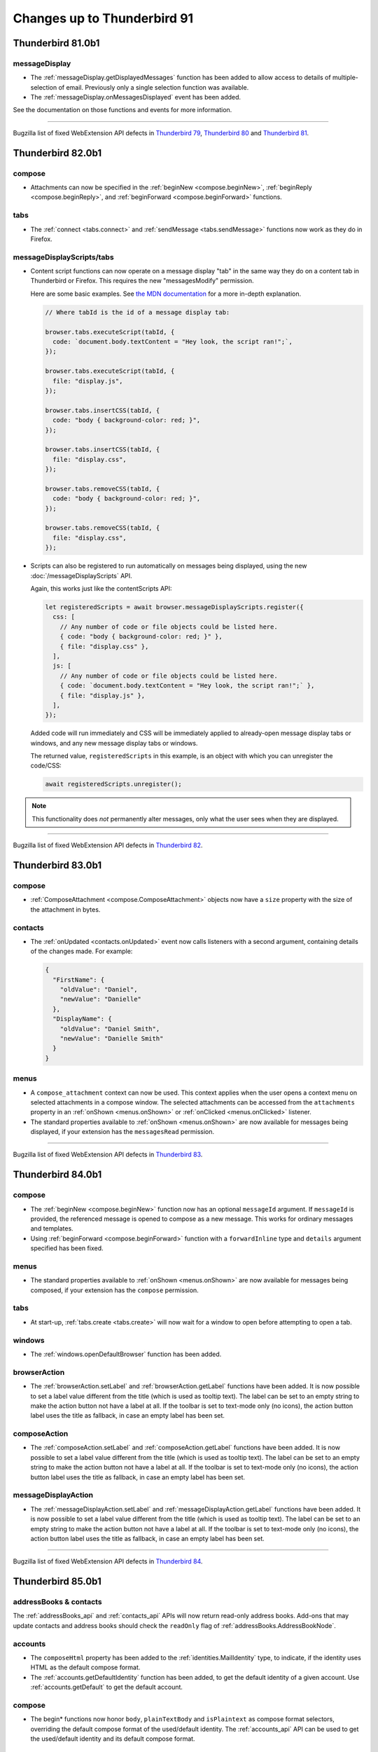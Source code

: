 ============================
Changes up to Thunderbird 91
============================

------------------
Thunderbird 81.0b1
------------------

messageDisplay
==============

* The :ref:`messageDisplay.getDisplayedMessages` function has been added to allow access to details of multiple-selection of email. Previously only a single selection function was available.

* The :ref:`messageDisplay.onMessagesDisplayed` event has been added.

See the documentation on those functions and events for more information.

____

Bugzilla list of fixed WebExtension API defects in `Thunderbird 79 <https://bugzilla.mozilla.org/buglist.cgi?query_format=advanced&f2=target_milestone&component=Add-Ons%3A%20Extensions%20API&resolution=FIXED&o1=equals&product=Thunderbird&columnlist=bug_type%2Cshort_desc%2Cproduct%2Ccomponent%2Cassigned_to%2Cbug_status%2Cresolution%2Cchangeddate%2Ctarget_milestone&v1=defect&f1=bug_type&v2=Thunderbird%2079&o2=equals>`__, `Thunderbird 80 <https://bugzilla.mozilla.org/buglist.cgi?query_format=advanced&f2=target_milestone&component=Add-Ons%3A%20Extensions%20API&resolution=FIXED&o1=equals&product=Thunderbird&columnlist=bug_type%2Cshort_desc%2Cproduct%2Ccomponent%2Cassigned_to%2Cbug_status%2Cresolution%2Cchangeddate%2Ctarget_milestone&v1=defect&f1=bug_type&v2=Thunderbird%2080&o2=equals>`__ and `Thunderbird 81 <https://bugzilla.mozilla.org/buglist.cgi?query_format=advanced&f2=target_milestone&component=Add-Ons%3A%20Extensions%20API&resolution=FIXED&o1=equals&product=Thunderbird&columnlist=bug_type%2Cshort_desc%2Cproduct%2Ccomponent%2Cassigned_to%2Cbug_status%2Cresolution%2Cchangeddate%2Ctarget_milestone&v1=defect&f1=bug_type&v2=81%20Branch&o2=equals>`__.

.. _thunderbird_82_0b1:

------------------
Thunderbird 82.0b1
------------------

compose
=======

* Attachments can now be specified in the :ref:`beginNew <compose.beginNew>`,
  :ref:`beginReply <compose.beginReply>`, and :ref:`beginForward <compose.beginForward>` functions.

tabs
====

* The :ref:`connect <tabs.connect>` and :ref:`sendMessage <tabs.sendMessage>` functions now work as
  they do in Firefox.

messageDisplayScripts/tabs
==========================

* Content script functions can now operate on a message display "tab" in the same way they do on a
  content tab in Thunderbird or Firefox. This requires the new "messagesModify" permission.

  Here are some basic examples. See `the MDN documentation`__ for a more in-depth explanation.

  .. code-block:: javascript

    // Where tabId is the id of a message display tab:

    browser.tabs.executeScript(tabId, {
      code: `document.body.textContent = "Hey look, the script ran!";`,
    });

    browser.tabs.executeScript(tabId, {
      file: "display.js",
    });

    browser.tabs.insertCSS(tabId, {
      code: "body { background-color: red; }",
    });

    browser.tabs.insertCSS(tabId, {
      file: "display.css",
    });

    browser.tabs.removeCSS(tabId, {
      code: "body { background-color: red; }",
    });

    browser.tabs.removeCSS(tabId, {
      file: "display.css",
    });

__ https://developer.mozilla.org/en-US/docs/Mozilla/Add-ons/WebExtensions/API/contentScripts

* Scripts can also be registered to run automatically on messages being displayed, using the new
  :doc:`/messageDisplayScripts` API. 
    
  Again, this works just like the contentScripts API:

  .. code-block:: javascript

    let registeredScripts = await browser.messageDisplayScripts.register({
      css: [
        // Any number of code or file objects could be listed here.
        { code: "body { background-color: red; }" },
        { file: "display.css" },
      ],
      js: [
        // Any number of code or file objects could be listed here.
        { code: `document.body.textContent = "Hey look, the script ran!";` },
        { file: "display.js" },
      ],
    });

  Added code will run immediately and CSS will be immediately applied to already-open message
  display tabs or windows, and any new message display tabs or windows.

  The returned value, ``registeredScripts`` in this example, is an object with which you can
  unregister the code/CSS:

  .. code-block:: javascript

    await registeredScripts.unregister();

.. note::

  This functionality does *not* permanently alter messages, only what the user sees when they are
  displayed.

____

Bugzilla list of fixed WebExtension API defects in `Thunderbird 82 <https://bugzilla.mozilla.org/buglist.cgi?query_format=advanced&f2=target_milestone&component=Add-Ons%3A%20Extensions%20API&resolution=FIXED&o1=equals&product=Thunderbird&columnlist=bug_type%2Cshort_desc%2Cproduct%2Ccomponent%2Cassigned_to%2Cbug_status%2Cresolution%2Cchangeddate%2Ctarget_milestone&v1=defect&f1=bug_type&v2=82%20Branch&o2=equals>`__.

------------------
Thunderbird 83.0b1
------------------

compose
=======

* :ref:`ComposeAttachment <compose.ComposeAttachment>` objects now have a ``size`` property with
  the size of the attachment in bytes.
  
contacts
========

* The :ref:`onUpdated <contacts.onUpdated>` event now calls listeners with a second argument,
  containing details of the changes made. For example:

  .. code-block:: json

    {
      "FirstName": {
        "oldValue": "Daniel",
        "newValue": "Danielle"
      },
      "DisplayName": {
        "oldValue": "Daniel Smith",
        "newValue": "Danielle Smith"
      }
    }

menus
=====

* A ``compose_attachment`` context can now be used. This context applies when the user opens a
  context menu on selected attachments in a compose window. The selected attachments can be
  accessed from the ``attachments`` property in an :ref:`onShown <menus.onShown>` or
  :ref:`onClicked <menus.onClicked>` listener.
    
* The standard properties available to :ref:`onShown <menus.onShown>` are now available for
  messages being displayed, if your extension has the ``messagesRead`` permission.

____

Bugzilla list of fixed WebExtension API defects in `Thunderbird 83 <https://bugzilla.mozilla.org/buglist.cgi?query_format=advanced&f2=target_milestone&component=Add-Ons%3A%20Extensions%20API&resolution=FIXED&o1=equals&product=Thunderbird&columnlist=bug_type%2Cshort_desc%2Cproduct%2Ccomponent%2Cassigned_to%2Cbug_status%2Cresolution%2Cchangeddate%2Ctarget_milestone&v1=defect&f1=bug_type&v2=83%20Branch&o2=equals>`__.

------------------
Thunderbird 84.0b1
------------------

compose
=======

* The :ref:`beginNew <compose.beginNew>` function now has an optional ``messageId`` argument. If
  ``messageId`` is provided, the referenced message is opened to compose as a new message. This
  works for ordinary messages and templates.
  
* Using :ref:`beginForward <compose.beginForward>` function with a ``forwardInline`` type and
  ``details`` argument specified has been fixed.
  

menus
=====

* The standard properties available to :ref:`onShown <menus.onShown>` are now available for
  messages being composed, if your extension has the ``compose`` permission.

tabs
====

* At start-up, :ref:`tabs.create <tabs.create>` will now wait for a window to open before
  attempting to open a tab.

windows
=======

* The :ref:`windows.openDefaultBrowser` function has been added. 

browserAction
==================================================

* The :ref:`browserAction.setLabel` and :ref:`browserAction.getLabel` functions have been added. It is now possible to set a label value different from the title (which is used as tooltip text). The label can be set to an empty string to make the action button not have a label at all. If the toolbar is set to text-mode only (no icons), the action button label uses the title as fallback, in case an empty label has been set.

composeAction
==================================================

* The :ref:`composeAction.setLabel` and :ref:`composeAction.getLabel` functions have been added. It is now possible to set a label value different from the title (which is used as tooltip text). The label can be set to an empty string to make the action button not have a label at all. If the toolbar is set to text-mode only (no icons), the action button label uses the title as fallback, in case an empty label has been set.

messageDisplayAction
==================================================

* The :ref:`messageDisplayAction.setLabel` and :ref:`messageDisplayAction.getLabel` functions have been added. It is now possible to set a label value different from the title (which is used as tooltip text). The label can be set to an empty string to make the action button not have a label at all. If the toolbar is set to text-mode only (no icons), the action button label uses the title as fallback, in case an empty label has been set.

____

Bugzilla list of fixed WebExtension API defects in `Thunderbird 84 <https://bugzilla.mozilla.org/buglist.cgi?query_format=advanced&f2=target_milestone&component=Add-Ons%3A%20Extensions%20API&resolution=FIXED&o1=equals&product=Thunderbird&columnlist=bug_type%2Cshort_desc%2Cproduct%2Ccomponent%2Cassigned_to%2Cbug_status%2Cresolution%2Cchangeddate%2Ctarget_milestone&v1=defect&f1=bug_type&v2=84%20Branch&o2=equals>`__.

------------------
Thunderbird 85.0b1
------------------

addressBooks & contacts
=======================

The :ref:`addressBooks_api` and :ref:`contacts_api` APIs will now return read-only address books. Add-ons that may update contacts and address books should check the ``readOnly`` flag of :ref:`addressBooks.AddressBookNode`.

accounts
========

* The ``composeHtml`` property has been added to the :ref:`identities.MailIdentity` type, to indicate, if the identity uses HTML as the default compose format.

* The :ref:`accounts.getDefaultIdentity` function has been added, to get the default identity of a given account. Use :ref:`accounts.getDefault` to get the default account.

compose
=======

* The begin* functions now honor ``body``, ``plainTextBody`` and ``isPlaintext`` as compose format selectors, overriding the default compose format of the used/default identity. The :ref:`accounts_api` API can be used to get the used/default identity and its default compose format.

messages
========

* :ref:`messages.query` supports queries for messages with a given ``headerMessageId``

____

Bugzilla list of fixed WebExtension API defects in `Thunderbird 85 <https://bugzilla.mozilla.org/buglist.cgi?query_format=advanced&f2=target_milestone&component=Add-Ons%3A%20Extensions%20API&resolution=FIXED&o1=equals&product=Thunderbird&columnlist=bug_type%2Cshort_desc%2Cproduct%2Ccomponent%2Cassigned_to%2Cbug_status%2Cresolution%2Cchangeddate%2Ctarget_milestone&v1=defect&f1=bug_type&v2=85%20Branch&o2=equals>`__.

------------------
Thunderbird 86.0b1
------------------

theme
=====

* The :ref:`theme_api` API was added to Thunderbird (see `bug 1684666 <https://bugzilla.mozilla.org/show_bug.cgi?id=1684666>`__). It’s more or less the same as the `Firefox theme API <https://developer.mozilla.org/en-US/docs/Mozilla/Add-ons/WebExtensions/manifest.json/theme>`__, but has been extended to better fit the needs of Thunderbird.

  The color key ``sidebar_highlight_border`` has been added.

____

Bugzilla list of fixed WebExtension API defects in `Thunderbird 86 <https://bugzilla.mozilla.org/buglist.cgi?query_format=advanced&f2=target_milestone&component=Add-Ons%3A%20Extensions%20API&resolution=FIXED&o1=equals&product=Thunderbird&columnlist=bug_type%2Cshort_desc%2Cproduct%2Ccomponent%2Cassigned_to%2Cbug_status%2Cresolution%2Cchangeddate%2Ctarget_milestone&v1=defect&f1=bug_type&v2=86%20Branch&o2=equals>`__.

------------------
Thunderbird 87.0b1
------------------

commands
========

* The :ref:`commands_api` API now supports the internal shortcuts ``_execute_compose_action`` and ``_execute_message_display_action``.

____

Bugzilla list of fixed WebExtension API defects in `Thunderbird 87 <https://bugzilla.mozilla.org/buglist.cgi?query_format=advanced&f2=target_milestone&component=Add-Ons%3A%20Extensions%20API&resolution=FIXED&o1=equals&product=Thunderbird&columnlist=bug_type%2Cshort_desc%2Cproduct%2Ccomponent%2Cassigned_to%2Cbug_status%2Cresolution%2Cchangeddate%2Ctarget_milestone&v1=defect&f1=bug_type&v2=87%20Branch&o2=equals>`__.

------------------
Thunderbird 88.0b1
------------------

compose
=======

* added a ``type`` property to :ref:`compose.ComposeDetails`, to distinguish between ``new``, ``reply``, ``forward`` and ``draft``
* added a ``from`` property to :ref:`compose.ComposeDetails`, to get/set the actual from address (independent of the used identity)

contacts
========

* fixed :ref:`contacts.quickSearch` to not fail on mailing lists

menus
=====

* added a ``tools_menu`` context to :ref:`menus.ContextType`
* added a ``selectedAccount`` property to :ref:`menus.onShowData` and :ref:`menus.onClickData`, if the menu was opened on a root folder in the folder pane
* fixed :ref:`menus.onClicked` to keep the user input status so :ref:`browserAction.openPopup` can be used


messages
========

* added :ref:`messages.listAttachments` and :ref:`messages.getAttachmentFile` methods to work with message attachments
* fixed :ref:`messages.getRaw` to work for nntp/news messages

____

Bugzilla list of fixed WebExtension API defects in `Thunderbird 88 <https://bugzilla.mozilla.org/buglist.cgi?query_format=advanced&f2=target_milestone&component=Add-Ons%3A%20Extensions%20API&resolution=FIXED&o1=equals&product=Thunderbird&columnlist=bug_type%2Cshort_desc%2Cproduct%2Ccomponent%2Cassigned_to%2Cbug_status%2Cresolution%2Cchangeddate%2Ctarget_milestone&v1=defect&f1=bug_type&v2=88%20Branch&o2=equals>`__.

------------------
Thunderbird 89.0b1
------------------

mailTabs
========

* added :ref:`mailTabs.getCurrent` and :ref:`mailTabs.get` functions


menus
=====

* fixed ``browser_action`` :ref:`menus.ContextType`
* added ``message_display_action`` and ``compose_action`` :ref:`menus.ContextType`
* introducing a ``fieldId`` property to :ref:`menus.onClickData` and :ref:`menus.onShowData` to to support fields part of the Thunderbird UI (currently supported values are ``composeSubject``, ``composeTo``, ``composeCc``, ``composeBcc``, ``composeReplyTo`` and ``composeNewsgroupTo``)

____

Bugzilla list of fixed WebExtension API defects in `Thunderbird 89 <https://bugzilla.mozilla.org/buglist.cgi?query_format=advanced&f2=target_milestone&component=Add-Ons%3A%20Extensions%20API&resolution=FIXED&o1=equals&product=Thunderbird&columnlist=bug_type%2Cshort_desc%2Cproduct%2Ccomponent%2Cassigned_to%2Cbug_status%2Cresolution%2Cchangeddate%2Ctarget_milestone&v1=defect&f1=bug_type&v2=89%20Branch&o2=equals>`__.

------------------
Thunderbird 90.0b1
------------------

cloudFile
=========

* added support for the ``browser_style`` manifest property to the :ref:`cloudFile_api` API


compose
=========

* added :ref:`compose.sendMessage` function
* added :ref:`compose.getComposeState` function
* added :ref:`compose.onComposeStateChanged` event
* added :ref:`compose.ComposeState` type
* added ``redirect`` enum to type property of :ref:`compose.ComposeDetails`

messages
========

* added ``size`` property to the :ref:`messages.MessageHeader`

____

Bugzilla list of fixed WebExtension API defects in `Thunderbird 90 <https://bugzilla.mozilla.org/buglist.cgi?query_format=advanced&f2=target_milestone&component=Add-Ons%3A%20Extensions%20API&resolution=FIXED&o1=equals&product=Thunderbird&columnlist=bug_type%2Cshort_desc%2Cproduct%2Ccomponent%2Cassigned_to%2Cbug_status%2Cresolution%2Cchangeddate%2Ctarget_milestone&v1=defect&f1=bug_type&v2=90%20Branch&o2=equals>`__.

----------------
Thunderbird 91.0
----------------

accounts API
============

* :ref:`accounts.list`, :ref:`accounts.get` and :ref:`accounts.getDefault` now have an optional parameter ``includeFolders`` to specify if the returned :ref:`accounts.MailAccount` objects should populate the ``folders`` property. Defaults to ``true``


addressbooks API
================

* added ``remote`` property to :ref:`addressbooks.AddressBookNode`


cloudFile API
=============

* added the ``tab`` parameter to :ref:`cloudFile.onFileDeleted`
* added the ``tab`` parameter to :ref:`cloudFile.onFileUpload`
* added the ``tab`` parameter to :ref:`cloudFile.onFileUploadAbort`


compose API
===========

* all attachment related functions and events now also require the :permission:`compose` permission


contacts API
============

* added ``remote`` property to :ref:`contacts.ContactNode`
* second parameter to :ref:`contacts.quickSearch` can now be a qeuryInfo object instead of just a string, to define mored detailes query parameters


folders API
===========

* :ref:`folders.delete` now requires the :permission:`messagesDelete` permission
* added new function :ref:`folders.getParentFolders` to get information about the current hierarchy level and parent folders
* added new function :ref:`folders.getSubFolders` to get information about subfolders
* the :ref:`folders.create` function can now create folders in the root of an account, by specifying an account instead of a folder as first parameter
* added :ref:`folders.move` function
* added :ref:`folders.copy` function
* added :ref:`folders.getFolderInfo` function and :ref:`folders.MailFolderInfo` type to obtain additional folder information like ``totalMessageCounts`` or ``unreadMessageCounts``
* added :ref:`folders.onCreated` event
* added :ref:`folders.onRenamed` event
* added :ref:`folders.onMoved` event
* added :ref:`folders.onCopied` event
* added :ref:`folders.onDeleted` event
* added :ref:`folders.onFolderInfoChanged` event

identities API
==============

* added :ref:`identities_api` API (including create/delete/update functions and onCreated/onDeleted/onUpdated events)
* added ``signature`` and ``signatureIsPlainText`` to :ref:`identities.MailIdentity`


mailingLists API
================

* added ``remote`` property to :ref:`mailingLists.MailingListNode`


mailTabs
========

* the :ref:`mailTabs.MailTab` object now includes a ``viewType`` property, supporting the values ``ungrouped``, ``groupedByThread`` and ``groupedBySortType``
* the :ref:`mailTabs.update` function allows to set the new ``viewType`` property


messages
========

* :ref:`messages.query` now searches all messages and not only the indexed ones 
* added support for negative tag search to :ref:`messages.query`
* added ``includeSubFolders`` to search folders recursivly with :ref:`messages.query`
* added :ref:`messages.onUpdated`
* added :ref:`messages.onMoved`
* added :ref:`messages.onCopied`
* added :ref:`messages.onDeleted`
* added the :permission:`messagesDelete` permission to guard :ref:`messages.delete`

tabs API
========

* added ``type`` property to :ref:`tabs.Tab`, supporting ``addressBook``, ``calendar``, ``calendarEvent``, ``calendarTask``, ``chat``, ``content``, ``mail``, ``messageCompose``, ``messageDisplay``, ``special`` and ``tasks``
* added ``type`` as supported property of the ``queryInfo`` parameter of :ref:`tabs.query`

____

Bugzilla list of fixed WebExtension API defects in `Thunderbird 91 <https://bugzilla.mozilla.org/buglist.cgi?query_format=advanced&f2=target_milestone&component=Add-Ons%3A%20Extensions%20API&resolution=FIXED&o1=equals&product=Thunderbird&columnlist=bug_type%2Cshort_desc%2Cproduct%2Ccomponent%2Cassigned_to%2Cbug_status%2Cresolution%2Cchangeddate%2Ctarget_milestone&v1=defect&f1=bug_type&v2=91%20Branch&o2=equals>`__.

------------------
Thunderbird 91.0.2
------------------

browserAction API
=================

* added support for the ``tabstoolbar`` location, usable in the ``default_area`` manifest key

------------------
Thunderbird 91.4.1
------------------

cloudFile API
=============

* added the ``templateInfo`` member to the returned properties of the :ref:`cloudFile.onFileUpload` event

messages
========

* :ref:`messages.query` supports queries for messages with a given ``headerMessageId``
